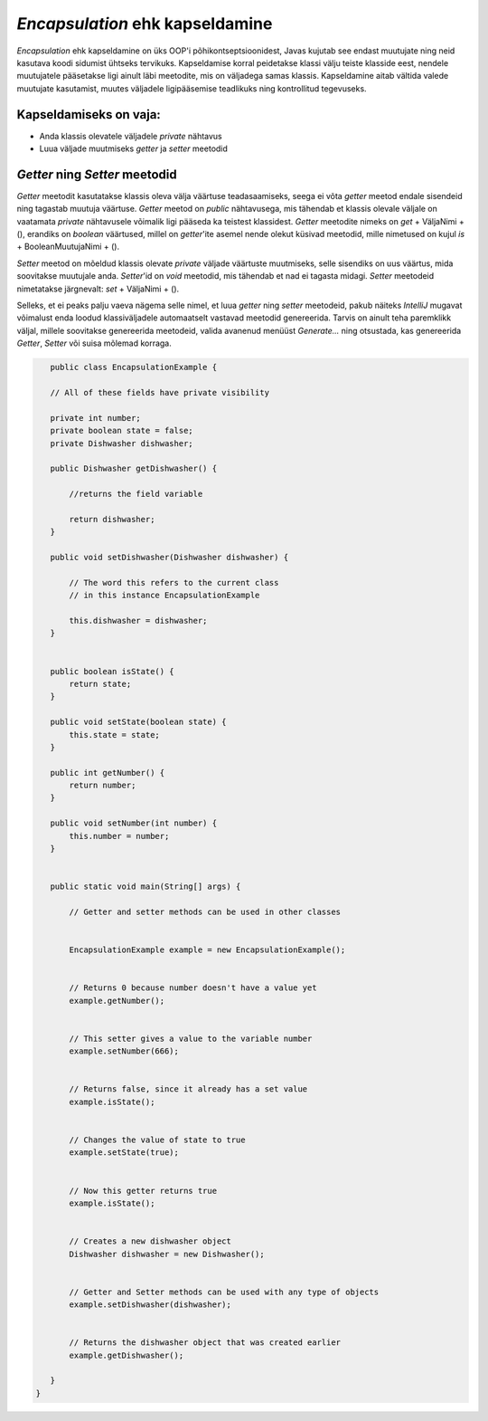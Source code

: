 *Encapsulation* ehk kapseldamine
================================

*Encapsulation* ehk kapseldamine on üks OOP'i põhikontseptsioonidest,
Javas kujutab see endast muutujate ning neid kasutava koodi sidumist ühtseks tervikuks.
Kapseldamise korral peidetakse klassi välju teiste klasside eest, nendele muutujatele pääsetakse ligi ainult läbi meetodite,
mis on väljadega samas klassis.
Kapseldamine aitab vältida valede muutujate kasutamist, muutes väljadele ligipääsemise teadlikuks ning kontrollitud tegevuseks.

Kapseldamiseks on vaja:
-----------------------

- Anda klassis olevatele väljadele *private* nähtavus
- Luua väljade muutmiseks *getter* ja *setter* meetodid

*Getter* ning *Setter* meetodid
-------------------------------

*Getter* meetodit kasutatakse klassis oleva välja väärtuse teadasaamiseks,
seega ei võta *getter* meetod endale sisendeid ning tagastab muutuja väärtuse.
*Getter* meetod on *public* nähtavusega, mis tähendab
et klassis olevale väljale on vaatamata *private* nähtavusele võimalik ligi pääseda ka teistest klassidest.
*Getter* meetodite nimeks on *get* + VäljaNimi + (), erandiks on *boolean* väärtused,
millel on *getter*'ite asemel nende olekut küsivad meetodid, mille nimetused on kujul *is* + BooleanMuutujaNimi + ().

*Setter* meetod on mõeldud klassis olevate *private* väljade väärtuste muutmiseks,
selle sisendiks on uus väärtus, mida soovitakse muutujale anda.
*Setter*'id on *void* meetodid, mis tähendab et nad ei tagasta midagi.
*Setter* meetodeid nimetatakse järgnevalt: *set* + VäljaNimi + ().

Selleks, et ei peaks palju vaeva nägema selle nimel, et luua *getter* ning *setter* meetodeid,
pakub näiteks *IntelliJ* mugavat võimalust enda loodud klassiväljadele automaatselt vastavad meetodid genereerida.
Tarvis on ainult teha paremklikk väljal,
millele soovitakse genereerida meetodeid, valida avanenud menüüst *Generate...* ning otsustada,
kas genereerida *Getter*, *Setter* või suisa mõlemad korraga.


.. code-block:: java

    public class EncapsulationExample {

    // All of these fields have private visibility
    
    private int number;
    private boolean state = false;
    private Dishwasher dishwasher;
    
    public Dishwasher getDishwasher() {

        //returns the field variable

        return dishwasher;
    }

    public void setDishwasher(Dishwasher dishwasher) {

        // The word this refers to the current class
        // in this instance EncapsulationExample

        this.dishwasher = dishwasher;
    }


    public boolean isState() {
        return state;
    }

    public void setState(boolean state) {
        this.state = state;
    }

    public int getNumber() {
        return number;
    }

    public void setNumber(int number) {
        this.number = number;
    }


    public static void main(String[] args) {

        // Getter and setter methods can be used in other classes
        

        EncapsulationExample example = new EncapsulationExample();


        // Returns 0 because number doesn't have a value yet
        example.getNumber();


        // This setter gives a value to the variable number
        example.setNumber(666);


        // Returns false, since it already has a set value
        example.isState();


        // Changes the value of state to true
        example.setState(true);


        // Now this getter returns true
        example.isState();


        // Creates a new dishwasher object
        Dishwasher dishwasher = new Dishwasher();


        // Getter and Setter methods can be used with any type of objects
        example.setDishwasher(dishwasher);


        // Returns the dishwasher object that was created earlier
        example.getDishwasher();

    }
 }



